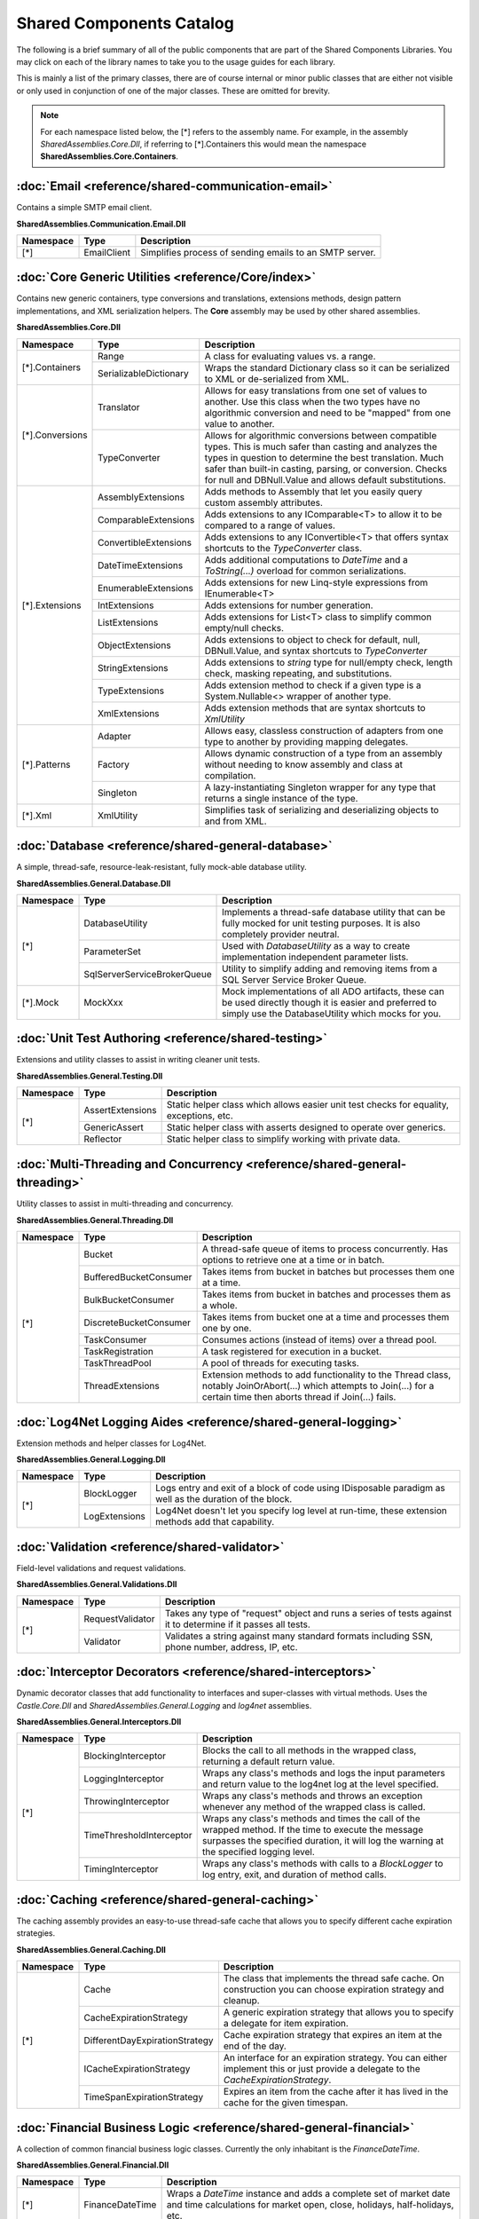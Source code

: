 =============================================
Shared Components Catalog
=============================================

The following is a brief summary of all of the public components that are part of the Shared
Components Libraries.  You may click on each of the library names to take you to the usage
guides for each library.

This is mainly a list of the primary classes, there are of course internal or minor public classes that
are either not visible or only used in conjunction of one of the major classes.  These are omitted for brevity.

.. note:: For each namespace listed below, the [*] refers to the assembly name.  For example, in the assembly *SharedAssemblies.Core.Dll*, if referring to [*].Containers this would mean the namespace **SharedAssemblies.Core.Containers**.

:doc:`Email <reference/shared-communication-email>`
------------------------------------------------------------------------------

Contains a simple SMTP email client.

**SharedAssemblies.Communication.Email.Dll**
                                                                  
+---------------------------+-----------------------------------+----------------------------------------+
| **Namespace**             | **Type**                          | **Description**                        |
+---------------------------+-----------------------------------+----------------------------------------+
| [*]                       | EmailClient                       | Simplifies process of sending emails   |
|                           |                                   | to an SMTP server.                     |
+---------------------------+-----------------------------------+----------------------------------------+

:doc:`Core Generic Utilities <reference/Core/index>`
------------------------------------------------------------------------------

Contains new generic containers, type conversions and translations, extensions methods, design pattern implementations, and XML serialization helpers.
The **Core** assembly may be used by other shared assemblies.

**SharedAssemblies.Core.Dll**        
                                                                  
+---------------------------+-----------------------------------+----------------------------------------+
| **Namespace**             | **Type**                          | **Description**                        |
+---------------------------+-----------------------------------+----------------------------------------+
| [*].Containers            | Range                             | A class for evaluating values vs. a    |
|                           |                                   | range.                                 |
|                           +-----------------------------------+----------------------------------------+
|                           | SerializableDictionary            | Wraps the standard Dictionary class so |
|                           |                                   | it can be serialized to XML or         |
|                           |                                   | de-serialized from XML.                |
+---------------------------+-----------------------------------+----------------------------------------+
| [*].Conversions           | Translator                        | Allows for easy translations from one  |
|                           |                                   | set of values to another.  Use this    |
|                           |                                   | class when the two types have no       |
|                           |                                   | algorithmic conversion and need to be  |
|                           |                                   | "mapped" from one value to another.    |
|                           +-----------------------------------+----------------------------------------+
|                           | TypeConverter                     | Allows for algorithmic conversions     |
|                           |                                   | between compatible types.  This is     |
|                           |                                   | much safer than casting and analyzes   |
|                           |                                   | the types in question to determine the |
|                           |                                   | best translation.  Much safer than     |
|                           |                                   | built-in casting, parsing, or          |
|                           |                                   | conversion.                            |
|                           |                                   | Checks for null and DBNull.Value and   |
|                           |                                   | allows default substitutions.          |
+---------------------------+-----------------------------------+----------------------------------------+
| [*].Extensions            | AssemblyExtensions                | Adds methods to Assembly that let you  |
|                           |                                   | easily query custom assembly           |
|                           |                                   | attributes.                            |
|                           +-----------------------------------+----------------------------------------+
|                           | ComparableExtensions              | Adds extensions to any IComparable<T>  |
|                           |                                   | to allow it to be compared to a        |
|                           |                                   | range of values.                       |
|                           +-----------------------------------+----------------------------------------+
|                           | ConvertibleExtensions             | Adds extensions to any IConvertible<T> |
|                           |                                   | that offers syntax shortcuts to the    |
|                           |                                   | *TypeConverter* class.                 |
|                           +-----------------------------------+----------------------------------------+
|                           | DateTimeExtensions                | Adds additional computations to        |
|                           |                                   | *DateTime* and a *ToString(...)*       |
|                           |                                   | overload for common serializations.    |
|                           +-----------------------------------+----------------------------------------+
|                           | EnumerableExtensions              | Adds extensions for new Linq-style     |
|                           |                                   | expressions from IEnumerable<T>        |
|                           +-----------------------------------+----------------------------------------+
|                           | IntExtensions                     | Adds extensions for number generation. |
|                           +-----------------------------------+----------------------------------------+
|                           | ListExtensions                    | Adds extensions for List<T> class      |
|                           |                                   | to simplify common empty/null checks.  |
|                           +-----------------------------------+----------------------------------------+
|                           | ObjectExtensions                  | Adds extensions to object to check     |
|                           |                                   | for default, null, DBNull.Value, and   |
|                           |                                   | syntax shortcuts to *TypeConverter*    |
|                           +-----------------------------------+----------------------------------------+
|                           | StringExtensions                  | Adds extensions to *string* type for   |
|                           |                                   | null/empty check, length check, masking|
|                           |                                   | repeating, and substitutions.          |
|                           +-----------------------------------+----------------------------------------+
|                           | TypeExtensions                    | Adds extension method to check if a    |
|                           |                                   | given type is a System.Nullable<>      |
|                           |                                   | wrapper of another type.               |
|                           +-----------------------------------+----------------------------------------+
|                           | XmlExtensions                     | Adds extension methods that are        |
|                           |                                   | syntax shortcuts to *XmlUtility*       |
+---------------------------+-----------------------------------+----------------------------------------+
| [*].Patterns              | Adapter                           | Allows easy, classless construction of |
|                           |                                   | adapters from one type to another by   |
|                           |                                   | providing mapping delegates.           |
|                           +-----------------------------------+----------------------------------------+
|                           | Factory                           | Allows dynamic construction of a type  |
|                           |                                   | from an assembly without needing to    |
|                           |                                   | know assembly and class at compilation.|
|                           +-----------------------------------+----------------------------------------+
|                           | Singleton                         | A lazy-instantiating Singleton         |
|                           |                                   | wrapper for any type that returns a    |
|                           |                                   | single instance of the type.           |
+---------------------------+-----------------------------------+----------------------------------------+
| [*].Xml                   | XmlUtility                        | Simplifies task of serializing and     |
|                           |                                   | deserializing objects to and from XML. |
+---------------------------+-----------------------------------+----------------------------------------+

:doc:`Database <reference/shared-general-database>`
------------------------------------------------------------------------------

A simple, thread-safe, resource-leak-resistant, fully mock-able database utility.

**SharedAssemblies.General.Database.Dll**
                                                                  
+---------------------------+-----------------------------------+----------------------------------------+
| **Namespace**             | **Type**                          | **Description**                        |
+---------------------------+-----------------------------------+----------------------------------------+
| [*]                       | DatabaseUtility                   | Implements a thread-safe database      |
|                           |                                   | utility that can be fully mocked for   |
|                           |                                   | unit testing purposes.  It is also     |
|                           |                                   | completely provider neutral.           |
|                           +-----------------------------------+----------------------------------------+
|                           | ParameterSet                      | Used with *DatabaseUtility* as a way   |
|                           |                                   | to create implementation independent   |
|                           |                                   | parameter lists.                       |
|                           +-----------------------------------+----------------------------------------+
|                           | SqlServerServiceBrokerQueue       | Utility to simplify adding and removing|
|                           |                                   | items from a SQL Server Service        |
|                           |                                   | Broker Queue.                          |
+---------------------------+-----------------------------------+----------------------------------------+
| [*].Mock                  | MockXxx                           | Mock implementations of all ADO        |
|                           |                                   | artifacts, these can be used directly  |
|                           |                                   | though it is easier and preferred to   |
|                           |                                   | simply use the DatabaseUtility which   |
|                           |                                   | mocks for you.                         |
+---------------------------+-----------------------------------+----------------------------------------+

:doc:`Unit Test Authoring <reference/shared-testing>`
------------------------------------------------------------------------------

Extensions and utility classes to assist in writing cleaner unit tests.

**SharedAssemblies.General.Testing.Dll**
                                                                  
+---------------------------+-----------------------------------+----------------------------------------+
| **Namespace**             | **Type**                          | **Description**                        |
+---------------------------+-----------------------------------+----------------------------------------+
| [*]                       | AssertExtensions                  | Static helper class which allows       | 
|                           |                                   | easier unit test checks for equality,  |
|                           |                                   | exceptions, etc.                       |
|                           +-----------------------------------+----------------------------------------+
|                           | GenericAssert                     | Static helper class with asserts       |
|                           |                                   | designed to operate over generics.     |
|                           +-----------------------------------+----------------------------------------+
|                           | Reflector                         | Static helper class to simplify        |
|                           |                                   | working with private data.             |
+---------------------------+-----------------------------------+----------------------------------------+


:doc:`Multi-Threading and Concurrency <reference/shared-general-threading>`
---------------------------------------------------------------------------------------

Utility classes to assist in multi-threading and concurrency.

**SharedAssemblies.General.Threading.Dll**
                                                                  
+---------------------------+-----------------------------------+----------------------------------------+
| **Namespace**             | **Type**                          | **Description**                        |
+---------------------------+-----------------------------------+----------------------------------------+
| [*]                       | Bucket                            | A thread-safe queue of items to        | 
|                           |                                   | process concurrently.  Has options     |
|                           |                                   | to retrieve one at a time or in batch. |
|                           +-----------------------------------+----------------------------------------+
|                           | BufferedBucketConsumer            | Takes items from bucket in batches but |
|                           |                                   | processes them one at a time.          |
|                           +-----------------------------------+----------------------------------------+
|                           | BulkBucketConsumer                | Takes items from bucket in batches and |
|                           |                                   | processes them as a whole.             |
|                           +-----------------------------------+----------------------------------------+
|                           | DiscreteBucketConsumer            | Takes items from bucket one at a time  |
|                           |                                   | and processes them one by one.         |
|                           +-----------------------------------+----------------------------------------+
|                           | TaskConsumer                      | Consumes actions (instead of items)    |
|                           |                                   | over a thread pool.                    |
|                           +-----------------------------------+----------------------------------------+
|                           | TaskRegistration                  | A task registered for execution in a   |
|                           |                                   | bucket.                                |
|                           +-----------------------------------+----------------------------------------+
|                           | TaskThreadPool                    | A pool of threads for executing tasks. |
|                           +-----------------------------------+----------------------------------------+
|                           | ThreadExtensions                  | Extension methods to add functionality |
|                           |                                   | to the Thread class, notably           |
|                           |                                   | JoinOrAbort(...) which attempts to     |
|                           |                                   | Join(...) for a certain time then      |
|                           |                                   | aborts thread if Join(...) fails.      |
+---------------------------+-----------------------------------+----------------------------------------+


:doc:`Log4Net Logging Aides <reference/shared-general-logging>`
------------------------------------------------------------------------------

Extension methods and helper classes for Log4Net.

**SharedAssemblies.General.Logging.Dll**
                                                                  
+---------------------------+-----------------------------------+----------------------------------------+
| **Namespace**             | **Type**                          | **Description**                        |
+---------------------------+-----------------------------------+----------------------------------------+
| [*]                       | BlockLogger                       | Logs entry and exit of a block of      | 
|                           |                                   | code using IDisposable paradigm as     |
|                           |                                   | well as the duration of the block.     |
|                           +-----------------------------------+----------------------------------------+
|                           | LogExtensions                     | Log4Net doesn't let you specify log    |
|                           |                                   | level at run-time, these extension     |
|                           |                                   | methods add that capability.           |
+---------------------------+-----------------------------------+----------------------------------------+


:doc:`Validation <reference/shared-validator>`
------------------------------------------------------------------------------

Field-level validations and request validations.

**SharedAssemblies.General.Validations.Dll**
                                                                  
+---------------------------+-----------------------------------+----------------------------------------+
| **Namespace**             | **Type**                          | **Description**                        |
+---------------------------+-----------------------------------+----------------------------------------+
| [*]                       | RequestValidator                  | Takes any type of "request" object     | 
|                           |                                   | and runs a series of tests against it  |
|                           |                                   | to determine if it passes all tests.   |
|                           +-----------------------------------+----------------------------------------+
|                           | Validator                         | Validates a string against many        |
|                           |                                   | standard formats including SSN, phone  |
|                           |                                   | number, address, IP, etc.              |
+---------------------------+-----------------------------------+----------------------------------------+

:doc:`Interceptor Decorators <reference/shared-interceptors>`
------------------------------------------------------------------------------

Dynamic decorator classes that add functionality to interfaces and super-classes with virtual methods.
Uses the *Castle.Core.Dll* and *SharedAssemblies.General.Logging* and *log4net* assemblies.

**SharedAssemblies.General.Interceptors.Dll**
                                                                  
+---------------------------+-----------------------------------+----------------------------------------+
| **Namespace**             | **Type**                          | **Description**                        |
+---------------------------+-----------------------------------+----------------------------------------+
| [*]                       | BlockingInterceptor               | Blocks the call to all methods in the  | 
|                           |                                   | wrapped class, returning a default     |
|                           |                                   | return value.                          |
|                           +-----------------------------------+----------------------------------------+
|                           | LoggingInterceptor                | Wraps any class's methods and logs     | 
|                           |                                   | the input parameters and return value  |
|                           |                                   | to the log4net log at the level        |
|                           |                                   | specified.                             |
|                           +-----------------------------------+----------------------------------------+
|                           | ThrowingInterceptor               | Wraps any class's methods and throws   | 
|                           |                                   | an exception whenever any method of the|
|                           |                                   | wrapped class is called.               |
|                           +-----------------------------------+----------------------------------------+
|                           | TimeThresholdInterceptor          | Wraps any class's methods and times    | 
|                           |                                   | the call of the wrapped method.  If the|
|                           |                                   | time to execute the message surpasses  |
|                           |                                   | the specified duration, it will log the|
|                           |                                   | warning at the specified logging level.|
|                           +-----------------------------------+----------------------------------------+
|                           | TimingInterceptor                 | Wraps any class's methods with calls   | 
|                           |                                   | to a *BlockLogger* to log entry, exit, |
|                           |                                   | and duration of method calls.          |
+---------------------------+-----------------------------------+----------------------------------------+

:doc:`Caching <reference/shared-general-caching>`
------------------------------------------------------------------------------

The caching assembly provides an easy-to-use thread-safe cache that allows you to specify different
cache expiration strategies.

**SharedAssemblies.General.Caching.Dll**
                                                                  
+---------------------------+-----------------------------------+----------------------------------------+
| **Namespace**             | **Type**                          | **Description**                        |
+---------------------------+-----------------------------------+----------------------------------------+
| [*]                       | Cache                             | The class that implements the thread   | 
|                           |                                   | safe cache.  On construction you can   |
|                           |                                   | choose expiration strategy and cleanup.|
|                           +-----------------------------------+----------------------------------------+
|                           | CacheExpirationStrategy           | A generic expiration strategy that     | 
|                           |                                   | allows you to specify a delegate       |
|                           |                                   | for item expiration.                   |
|                           +-----------------------------------+----------------------------------------+
|                           | DifferentDayExpirationStrategy    | Cache expiration strategy that expires | 
|                           |                                   | an item at the end of the day.         |
|                           +-----------------------------------+----------------------------------------+
|                           | ICacheExpirationStrategy          | An interface for an expiration         | 
|                           |                                   | strategy.  You can either implement    |
|                           |                                   | this or just provide a delegate to     |
|                           |                                   | the *CacheExpirationStrategy*.         |
|                           +-----------------------------------+----------------------------------------+
|                           | TimeSpanExpirationStrategy        | Expires an item from the cache after   | 
|                           |                                   | it has lived in the cache for the      |
|                           |                                   | given timespan.                        |
+---------------------------+-----------------------------------+----------------------------------------+

:doc:`Financial Business Logic <reference/shared-general-financial>`
------------------------------------------------------------------------------

A collection of common financial business logic classes.  Currently the only inhabitant is the     
*FinanceDateTime*.                        

**SharedAssemblies.General.Financial.Dll**
                                                                  
+---------------------------+-----------------------------------+----------------------------------------+
| **Namespace**             | **Type**                          | **Description**                        |
+---------------------------+-----------------------------------+----------------------------------------+
| [*]                       | FinanceDateTime                   | Wraps a *DateTime* instance and adds   | 
|                           |                                   | a complete set of market date and time |
|                           |                                   | calculations for market open, close,   |
|                           |                                   | holidays, half-holidays, etc.          |
+---------------------------+-----------------------------------+----------------------------------------+


:doc:`Monitoring and Instrumentation <reference/shared-monitoring-autocounters>`
------------------------------------------------------------------------------------------------

An assembly that contains the AutoCounter and supporting classes for instrumenting windows applications.

**SharedAssemblies.Monitoring.AutoCounters.Dll**
                                                                  
+---------------------------+-----------------------------------+----------------------------------------+
| **Namespace**             | **Type**                          | **Description**                        |
+---------------------------+-----------------------------------+----------------------------------------+
| [*]                       | AutoCounter                       | Wraps a Windows PerformanceCounter     | 
|                           |                                   | which is used to instrument windows    |
|                           |                                   | or web applications.  These are the    |
|                           |                                   | Microsoft preferred way to track       |
|                           |                                   | application health and statistics.     |
|                           |                                   | With these you can track number of     |
|                           |                                   | hits, average time, rate per seconds,  |
|                           |                                   | etc.                                   |
|                           +-----------------------------------+----------------------------------------+
|                           | AutoCounterCache                  | Used to cache AutoCounter instances so | 
|                           |                                   | you can look them up by identifiers    |
|                           |                                   | instead of creating instances.         |
|                           +-----------------------------------+----------------------------------------+
|                           | AutoCounterCacheFactory           | Reads the assembly attributes in the   | 
|                           |                                   | calling assembly to load and create    |
|                           |                                   | an AutoCounterCache.                   |
|                           +-----------------------------------+----------------------------------------+
|                           | AutoCounterCollection             | Used to group a set of AutoCounters    | 
|                           |                                   | together so they're all incremented    |
|                           |                                   | at the same time.                      |
|                           +-----------------------------------+----------------------------------------+
|                           | InstrumentationBlock              | Returned by AutoCounterCache or an     | 
|                           |                                   | AutoCounter to delimit instrumentation |
|                           |                                   | areas with a *using* statement.        |
+---------------------------+-----------------------------------+----------------------------------------+
| [*].Configuration         | AutoCounterAttribute              | Assembly level attribute that lets     | 
|                           |                                   | you configure a counter to be installed|
|                           |                                   | by the installutil and loaded by the   |
|                           |                                   | AutoCounterCacheFactory.               |
|                           +-----------------------------------+----------------------------------------+
|                           | AutoCounterCategoryAttrbute       | Assembly level attribute to instruct   | 
|                           |                                   | the installutil to create a performance|
|                           |                                   | counter category on the machine.       |
|                           +-----------------------------------+----------------------------------------+
|                           | AutoCounterCollectionAttribute    | Assembly level attribute to define     | 
|                           |                                   | a set of AutoCounters to be treated    |
|                           |                                   | as an AutoCounterCollection by the     |
|                           |                                   | AutoCounterCacheFactory.               |
|                           +-----------------------------------+----------------------------------------+
|                           | AutoHeartbeatAttribute            | Creates a specialized AutoCounter to   | 
|                           |                                   | track application heartbeats.  Also    |
|                           |                                   | starts a timer that pulses the counter |
|                           |                                   | at regular intervals.                  |
+---------------------------+-----------------------------------+----------------------------------------+

:doc:`Security <reference/shared-encryption>`            
------------------------------------------------------------------------------

An assembly that contains a collection of classes and utilities for common security processes.          

**SharedAssemblies.Security.Dll**                
                                                                  
+---------------------------+-----------------------------------+----------------------------------------+
| **Namespace**             | **Type**                          | **Description**                        |
+---------------------------+-----------------------------------+----------------------------------------+
| [*].Authentication        | AuthenticationFactory             | Factory that creates various           | 
|                           |                                   | authentication implementations.        |
|                           +-----------------------------------+----------------------------------------+
|                           | AuthenticationManager             | Manager class for authentication that  | 
|                           |                                   | generates tokens and validates         |
|                           |                                   | sessions.                              |    
|                           +-----------------------------------+----------------------------------------+
|                           | ExternalAuthentication            | Authenticates whether an external      | 
|                           |                                   | user has access.                       |
|                           +-----------------------------------+----------------------------------------+
|                           | InternalAuthentication            | Authenticates whether an internal user | 
|                           |                                   | has access.                            |
|                           +-----------------------------------+----------------------------------------+
|                           | SessionTokenCache                 | Performs smart caching of session      | 
|                           |                                   | tokens for authentication schemes.     |
|                           +-----------------------------------+----------------------------------------+
|                           | TokenAuthentication               | Bashworkr specific authentication     | 
|                           |                                   | method that uses tokens to authenticate|
|                           |                                   | a user.                                |    
+---------------------------+-----------------------------------+----------------------------------------+
| [*].Encryption            | AuthenticationEncryption          | Encryption for authentication tokens   | 
|                           |                                   | and session identifiers.               |
|                           +-----------------------------------+----------------------------------------+
|                           | EncryptionUtility                 | Base class to perform encryption on    | 
|                           |                                   | data using Bashwork security approved |
|                           |                                   | encryption schemes.                    |    
|                           +-----------------------------------+----------------------------------------+
|                           | HashUtility                       | Helper class for hashes.               | 
|                           +-----------------------------------+----------------------------------------+
|                           | HexUtility                        | Helper class to convert to and from    | 
|                           |                                   | hexadecimal strings.                   |
|                           +-----------------------------------+----------------------------------------+
|                           | KeyContainer                      | Manages keys during the encryption     | 
|                           |                                   | process.                               |
|                           +-----------------------------------+----------------------------------------+
|                           | SimpleEncyption                   | A very simple, lightweight encryption  | 
|                           |                                   | scheme.                                |
|                           +-----------------------------------+----------------------------------------+
|                           | WebConfigEncryption               | Configuration scheme using key         | 
|                           |                                   | components from a web config file.     |
|                           +-----------------------------------+----------------------------------------+
|                           | WebConfigMachineKey               | Configuration scheme using key         |
|                           |                                   | components from a machine config file. |
+---------------------------+-----------------------------------+----------------------------------------+
| [*].Nonce                 | SqlNonceDao                       | Creates a nonce (single use numeric    | 
|                           |                                   | token) from a SQL database.            |
|                           +-----------------------------------+----------------------------------------+
|                           | MockNonceDao                      | Mock of the NonceDao for unit testing. | 
|                           +-----------------------------------+----------------------------------------+
|                           | INonceDao                         | Interface for nonce DAO.  All Nonce    | 
|                           |                                   | DAOs implement this interface.         |
+---------------------------+-----------------------------------+----------------------------------------+


:doc:`MVP Framework <reference/shared-mvp>`
------------------------------------------------------

A framework that helps simplify construction of web content following the MVP pattern.                  

**SharedAssemblies.Web.Frameworks.Mvp.Dll**    
                                                                  
+---------------------------+-----------------------------------+----------------------------------------+
| **Namespace**             | **Type**                          | **Description**                        |
+---------------------------+-----------------------------------+----------------------------------------+
| [*]                       | Presenter                         | Base Presenter that all MVP Presenters | 
|                           |                                   | should inherit from.                   |
|                           +-----------------------------------+----------------------------------------+
|                           | ViewPage                          | The base View for web pages.           |
|                           +-----------------------------------+----------------------------------------+
|                           | ViewMasterPage                    | The base View for web master pages.    |
|                           +-----------------------------------+----------------------------------------+
|                           | ViewUserControl                   | The base View for web user controls.   |
+---------------------------+-----------------------------------+----------------------------------------+

